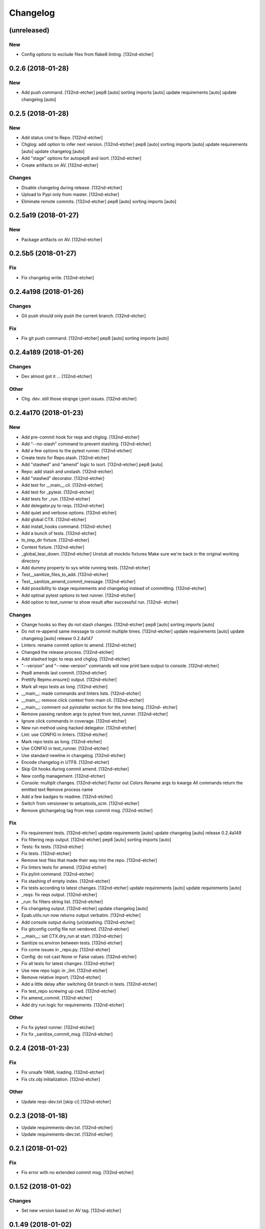 Changelog
=========
(unreleased)
------------
New
~~~
- Config options to exclude files from flake8 linting. [132nd-etcher]
0.2.6 (2018-01-28)
------------------
New
~~~
- Add push command. [132nd-etcher]
  pep8 [auto]
  sorting imports [auto]
  update requirements [auto]
  update changelog [auto]
0.2.5 (2018-01-28)
------------------
New
~~~
- Add status cmd to Repo. [132nd-etcher]
- Chglog: add option to infer next version. [132nd-etcher]
  pep8 [auto]
  sorting imports [auto]
  update requirements [auto]
  update changelog [auto]
- Add "stage" options for autopep8 and isort. [132nd-etcher]
- Create artifacts on AV. [132nd-etcher]
Changes
~~~~~~~
- Disable changelog during release. [132nd-etcher]
- Upload to Pypi only from master. [132nd-etcher]
- Eliminate remote commits. [132nd-etcher]
  pep8 [auto]
  sorting imports [auto]
0.2.5a19 (2018-01-27)
---------------------
New
~~~
- Package artifacts on AV. [132nd-etcher]
0.2.5b5 (2018-01-27)
--------------------
Fix
~~~
- Fix changelog write. [132nd-etcher]
0.2.4a198 (2018-01-26)
----------------------
Changes
~~~~~~~
- Git push should only push the current branch. [132nd-etcher]
Fix
~~~
- Fix git push command. [132nd-etcher]
  pep8 [auto]
  sorting imports [auto]
0.2.4a189 (2018-01-26)
----------------------
Changes
~~~~~~~
- Dev almost got it ... [132nd-etcher]
Other
~~~~~
- Chg. dev. still those strqnge i;port issues. [132nd-etcher]
0.2.4a170 (2018-01-23)
----------------------
New
~~~
- Add pre-commit hook for reqs and chglog. [132nd-etcher]
- Add "--no-stash" command to prevent stashing. [132nd-etcher]
- Add a few options to the pytest runner. [132nd-etcher]
- Create tests for Repo.stash. [132nd-etcher]
- Add "stashed" and "amend" logic to isort. [132nd-etcher]
  pep8 [auto]
- Repo: add stash and unstash. [132nd-etcher]
- Add "stashed" decorator. [132nd-etcher]
- Add test for __main__.cli. [132nd-etcher]
- Add test for _pytest. [132nd-etcher]
- Add tests for _run. [132nd-etcher]
- Add delegator.py to reqs. [132nd-etcher]
- Add quiet and verbose options. [132nd-etcher]
- Add global CTX. [132nd-etcher]
- Add install_hooks command. [132nd-etcher]
- Add a bunch of tests. [132nd-etcher]
- In_tmp_dir fixture. [132nd-etcher]
- Context fixture. [132nd-etcher]
- _global_tear_down. [132nd-etcher]
  Unstub all mockito fixtures
  Make sure we're back in the original working directory
- Add dummy property to sys while running tests. [132nd-etcher]
- Test__sanitize_files_to_add. [132nd-etcher]
- Test__sanitize_amend_commit_message. [132nd-etcher]
- Add possibility to stage requirements and changelog instead of
  committing. [132nd-etcher]
- Add optinal pytest options to test runner. [132nd-etcher]
- Add option to test_runner to show result after successful run. [132nd-
  etcher]
Changes
~~~~~~~
- Change hooks so they do not stash changes. [132nd-etcher]
  pep8 [auto]
  sorting imports [auto]
- Do not re-append same message to commit multiple times. [132nd-etcher]
  update requirements [auto]
  update changelog [auto]
  release 0.2.4a147
- Linters: rename commit option to amend. [132nd-etcher]
- Changed the release process. [132nd-etcher]
- Add stashed logic to reqs and chglog. [132nd-etcher]
- "--version" and "--new-version" commands will now print bare output to
  console. [132nd-etcher]
- Pep8 amends last commit. [132nd-etcher]
- Prettify Repmo.ensure() output. [132nd-etcher]
- Mark all repo tests as long. [132nd-etcher]
- __main__: made commands and linters lists. [132nd-etcher]
- __main__: remove click context from main cli. [132nd-etcher]
- __main__: comment out pyinstaller section for the time being. [132nd-
  etcher]
- Remove passing random args to pytest from test_runner. [132nd-etcher]
- Ignore click commands in coverage. [132nd-etcher]
- New run method using hacked delegator. [132nd-etcher]
- Lint: use CONFIG in linters. [132nd-etcher]
- Mark repo tests as long. [132nd-etcher]
- Use CONFIG in test_runner. [132nd-etcher]
- Use standard newline in changelog. [132nd-etcher]
- Encode changelog in UTF8. [132nd-etcher]
- Skip Git hooks during commit amend. [132nd-etcher]
- New config management. [132nd-etcher]
- Console: multiplt changes. [132nd-etcher]
  Factor out Colors
  Rename args to kwargs
  All commands return the emitted text
  Remove process name
- Add a few badges to readme. [132nd-etcher]
- Switch from versioneer to setuptools_scm. [132nd-etcher]
- Remove gitchangelog tag from reqs commit msg. [132nd-etcher]
Fix
~~~
- Fix requirement tests. [132nd-etcher]
  update requirements [auto]
  update changelog [auto]
  release 0.2.4a149
- Fix filtering reqs output. [132nd-etcher]
  pep8 [auto]
  sorting imports [auto]
- Tests: fix tests. [132nd-etcher]
- Fix tests. [132nd-etcher]
- Remove test files that made their way into the repo. [132nd-etcher]
- Fix linters tests for amend. [132nd-etcher]
- Fix pylint command. [132nd-etcher]
- Fix stashing of empty index. [132nd-etcher]
- Fix tests according to latest changes. [132nd-etcher]
  update requirements [auto]
  update requirements [auto]
- _reqs: fix reqs output. [132nd-etcher]
- _run: fix filters string list. [132nd-etcher]
- Fix changelog output. [132nd-etcher]
  update changelog [auto]
- Epab.utils.run now returns output verbatim. [132nd-etcher]
- Add console output during (un)stashing. [132nd-etcher]
- Fix gitconfig config file not vendored. [132nd-etcher]
- __main__: set CTX.dry_run at start. [132nd-etcher]
- Sanitize os.environ between tests. [132nd-etcher]
- Fix come issues in _repo.py. [132nd-etcher]
- Config: do not cast None or False values. [132nd-etcher]
- Fix all tests for latest changes. [132nd-etcher]
- Use new repo logic in _lint. [132nd-etcher]
- Remove relative import. [132nd-etcher]
- Add a little delay after switching Git branch in tests. [132nd-etcher]
- Fix test_repo screwing up cwd. [132nd-etcher]
- Fix amend_commit. [132nd-etcher]
- Add dry run logic for requirements. [132nd-etcher]
Other
~~~~~
- Fix fix pytest runner. [132nd-etcher]
- Fix fix _sanitize_commit_msg. [132nd-etcher]
0.2.4 (2018-01-23)
------------------
Fix
~~~
- Fix unsafe YAML loading. [132nd-etcher]
- Fix ctx.obj initialization. [132nd-etcher]
Other
~~~~~
- Update reqs-dev.txt [skip ci] [132nd-etcher]
0.2.3 (2018-01-18)
------------------
- Update requirements-dev.txt. [132nd-etcher]
- Update requirements-dev.txt. [132nd-etcher]
0.2.1 (2018-01-02)
------------------
Fix
~~~
- Fix error with no extended commit msg. [132nd-etcher]
0.1.52 (2018-01-02)
-------------------
Changes
~~~~~~~
- Set new version based on AV tag. [132nd-etcher]
0.1.49 (2018-01-02)
-------------------
Fix
~~~
- Fix tagged release. [132nd-etcher]
0.1.48 (2018-01-02)
-------------------
New
~~~
- Release tagged versions without bump. [132nd-etcher]
Other
~~~~~
- Trivia. [132nd-etcher]
0.1.47 (2017-12-28)
-------------------
Changes
~~~~~~~
- Bump pylint jobs from 2 to 8. [132nd-etcher]
0.1.46 (2017-12-27)
-------------------
New
~~~
- Add "--long" option for pytest. [132nd-etcher]
0.1.45 (2017-12-26)
-------------------
Changes
~~~~~~~
- Add faker to reqs. [132nd-etcher]
0.1.44 (2017-12-25)
-------------------
Changes
~~~~~~~
- Run linters even when not on develop. [132nd-etcher]
0.1.43 (2017-12-25)
-------------------
Changes
~~~~~~~
- Tweak pylint settings. [132nd-etcher]
0.1.42 (2017-12-24)
-------------------
Changes
~~~~~~~
- Auto-add [skip ci] to cmiit msg when on AV. [132nd-etcher]
0.1.38 (2017-12-23)
-------------------
Changes
~~~~~~~
- Git reset changes before adding specific files. [132nd-etcher]
0.1.37 (2017-12-23)
-------------------
Fix
~~~
- Omit versioneer files during coverage. [132nd-etcher]
0.1.36 (2017-12-17)
-------------------
Fix
~~~
- Skip ci only on AV builds. [132nd-etcher]
- Remove 'EPAB: ' string from console output. [132nd-etcher]
0.1.35 (2017-12-17)
-------------------
Fix
~~~
- Remove 'EPAB: ' string from console output. [132nd-etcher]
0.1.34 (2017-12-17)
-------------------
Changes
~~~~~~~
- Add line length to autopep8. [132nd-etcher]
0.1.33 (2017-12-17)
-------------------
Fix
~~~
- Make sure all commands are run only once. [132nd-etcher]
0.1.32 (2017-12-17)
-------------------
Fix
~~~
- Remove 'EPAB: ' string from console output. [132nd-etcher]
0.1.31 (2017-12-17)
-------------------
Changes
~~~~~~~
- Pylint: pass FIXME and TODO. [132nd-etcher]
0.1.30 (2017-12-17)
-------------------
Changes
~~~~~~~
- Tweaking pylint options. [132nd-etcher]
0.1.29 (2017-12-17)
-------------------
Fix
~~~
- Pylint options. [132nd-etcher]
0.1.28 (2017-12-17)
-------------------
Changes
~~~~~~~
- Do not install the current package during AV release. [132nd-etcher]
0.1.27 (2017-12-17)
-------------------
Fix
~~~
- Add site-package to pylint to include imports. [132nd-etcher]
0.1.26 (2017-12-17)
-------------------
Changes
~~~~~~~
- Reqs update should not skip ci. [132nd-etcher]
- Using external AV config. [132nd-etcher]
- Add "EPAB:" in front of all output. [132nd-etcher]
- Using appveyor release process. [132nd-etcher]
- Using appveyor release process. [132nd-etcher]
- Using appveyor release process. [132nd-etcher]
Fix
~~~
- Run test suite from EPAB to generate coverage. [132nd-etcher]
- Sanitize console output. [132nd-etcher]
- Sanitize console output. [132nd-etcher]
0.1.25 (2017-12-16)
-------------------
Fix
~~~
- Appveyor release. [132nd-etcher]
0.1.24 (2017-12-16)
-------------------
New
~~~
- Add flake8 params as default. [132nd-etcher]
- Add appveyor command. [132nd-etcher]
Changes
~~~~~~~
- Show files when repo is dirty. [132nd-etcher]
- Add vendored config for pylint and pytest + coverage. [132nd-etcher]
- Remove pytest-pep8 as it's covered by the linters. [132nd-etcher]
- Return short tag. [132nd-etcher]
- Commit only subset of files for chglog and reqs. [132nd-etcher]
- Do not write hashes to reqs (reverted from commit
  de3078b4bb3d0438dc76333c8ddd8331f367ab1c) [132nd-etcher]
- Do not write hashes to reqs. [132nd-etcher]
- Use pip instead of pipenv for setup.py requirements. [132nd-etcher]
Fix
~~~
- Install requirements using pip. [132nd-etcher]
- Fix runner options. [132nd-etcher]
- Spelling and imports. [132nd-etcher]
- Fix reqs ref. [132nd-etcher]
Other
~~~~~
- Chg do not write hashes to requirements. [132nd-etcher]
0.1.23 (2017-12-16)
-------------------
Fix
~~~
- Remove leftover appveyor.yml file. [132nd-etcher]
0.1.22 (2017-12-16)
-------------------
Changes
~~~~~~~
- Rename AV build after succesfull release. [132nd-etcher]
0.1.21 (2017-12-16)
-------------------
Changes
~~~~~~~
- Remove bogus av file. [132nd-etcher]
- Release only on develop. [132nd-etcher]
- Update AV build number. [132nd-etcher]
0.1.20 (2017-12-16)
-------------------
Changes
~~~~~~~
- Add switch to develop branch on AV to keep commits. [132nd-etcher]
0.1.18 (2017-12-16)
-------------------
Changes
~~~~~~~
- Add twine info. [132nd-etcher]
- Remove linters install cmd and add them as reqs. [132nd-etcher]
- Do not re-ionstall current package if it's epab. [132nd-etcher]
- Add wheel to AV install. [132nd-etcher]
- Add command to install linters. [132nd-etcher]
- Exit gracefully when releasing from foreign branch. [132nd-etcher]
Fix
~~~
- Fix run_once. [132nd-etcher]
0.1.17 (2017-12-16)
-------------------
Changes
~~~~~~~
- Add auto-commit after requirements update. [132nd-etcher]
0.1.16 (2017-12-06)
-------------------
Changes
~~~~~~~
- Add option to allow dirty repo. [132nd-etcher]
0.1.15 (2017-12-06)
-------------------
Fix
~~~
- Apparently, --all and --tags are incompatible ... [132nd-etcher]
0.1.14 (2017-12-06)
-------------------
Fix
~~~
- Push all refs after release. [132nd-etcher]
0.1.13 (2017-12-06)
-------------------
Changes
~~~~~~~
- Using pipenv to declare setup.py deps. [132nd-etcher]
0.1.12 (2017-12-05)
-------------------
Changes
~~~~~~~
- Automatically push tags to remote. [132nd-etcher]
0.1.10 (2017-12-05)
-------------------
Changes
~~~~~~~
- Add check so EPAB does not try reinstalling itself. [132nd-etcher]
0.1.9 (2017-09-02)
------------------
Fix
~~~
- Fix tests. [132nd-etcher]
0.1.8 (2017-08-27)
------------------
Fix
~~~
- Fixed pre_build exiting early. [132nd-etcher]
0.1.7 (2017-08-26)
------------------
New
~~~
- Add isort command. [132nd-etcher]
0.1.6 (2017-08-24)
------------------
- Add pre_build, wheel, sdist and upload commands. [132nd-etcher]
- Clean build folder. [132nd-etcher]
- Add ctx obj. [132nd-etcher]
0.1.5 (2017-08-24)
------------------
- Update changelog. [132nd-etcher]
- Update requirements. [132nd-etcher]
- Rename wheel -> build and add sdist command. [132nd-etcher]
0.1.4 (2017-08-22)
------------------
- Added wheel command. [132nd-etcher]
0.1.3 (2017-08-21)
------------------
Fix
~~~
- Fix package name for get_version. [132nd-etcher]
0.1.2 (2017-08-20)
------------------
- Add auto install of pip-tools. [132nd-etcher]
- Add auto install of pip-tools. [132nd-etcher]
0.1.0 (2017-08-19)
------------------
- Initial commit. [132nd-etcher]